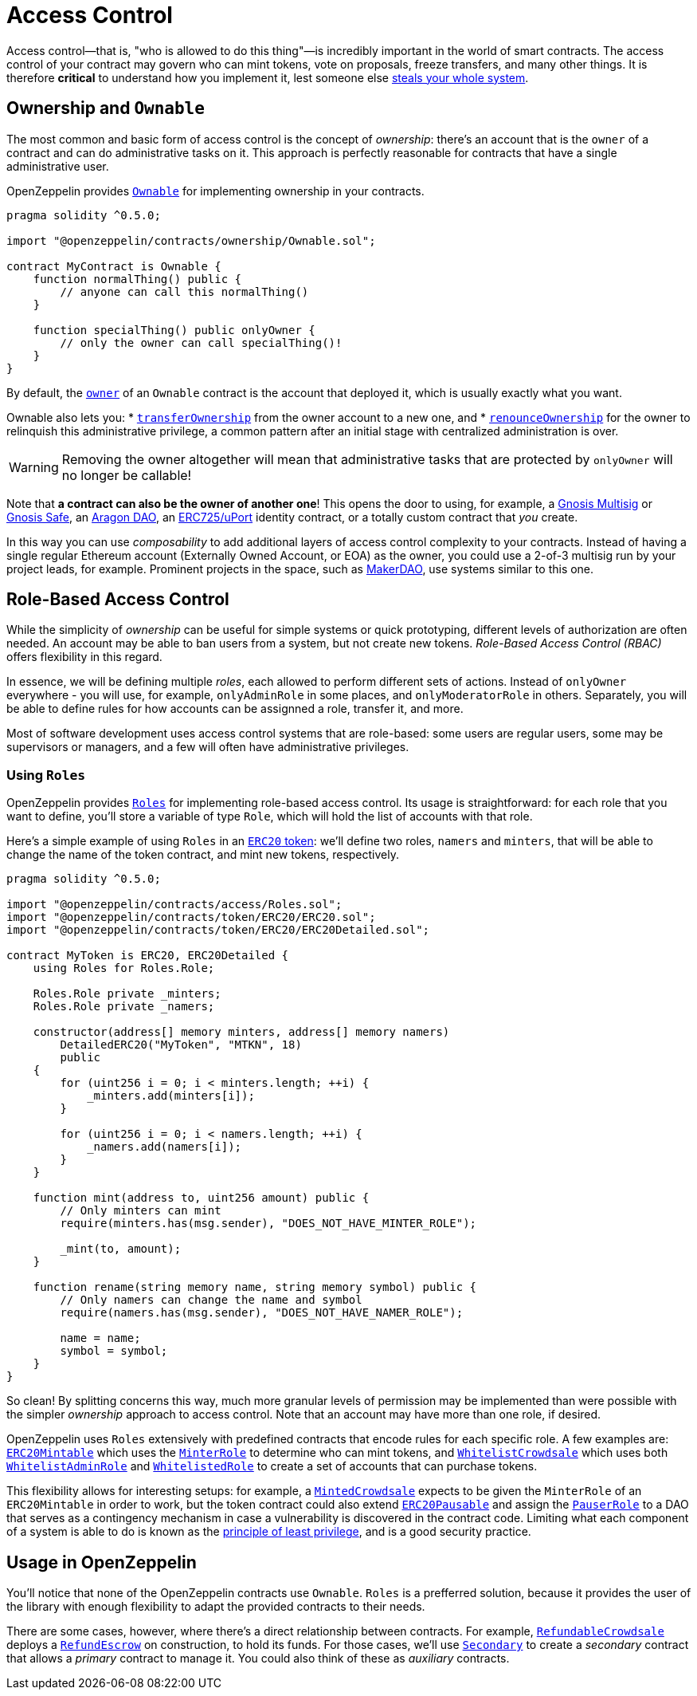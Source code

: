 = Access Control

Access control—that is, "who is allowed to do this thing"—is incredibly important in the world of smart contracts. The access control of your contract may govern who can mint tokens, vote on proposals, freeze transfers, and many other things. It is therefore *critical* to understand how you implement it, lest someone else https://blog.openzeppelin.com/on-the-parity-wallet-multisig-hack-405a8c12e8f7[steals your whole system].

[[ownership-and-ownable]]
== Ownership and `Ownable`

The most common and basic form of access control is the concept of _ownership_: there's an account that is the `owner` of a contract and can do administrative tasks on it. This approach is perfectly reasonable for contracts that have a single administrative user.

OpenZeppelin provides xref:api:ownership.adoc#Ownable[`Ownable`] for implementing ownership in your contracts.

[source,solidity]
----
pragma solidity ^0.5.0;

import "@openzeppelin/contracts/ownership/Ownable.sol";

contract MyContract is Ownable {
    function normalThing() public {
        // anyone can call this normalThing()
    }

    function specialThing() public onlyOwner {
        // only the owner can call specialThing()!
    }
}
----

By default, the xref:api:ownership.adoc#Ownable-owner--[`owner`] of an `Ownable` contract is the account that deployed it, which is usually exactly what you want.

Ownable also lets you:
* xref:api:ownership.adoc#Ownable-transferOwnership-address-[`transferOwnership`] from the owner account to a new one, and
* xref:api:ownership.adoc#Ownable-renounceOwnership--[`renounceOwnership`] for the owner to relinquish this administrative privilege, a common pattern after an initial stage with centralized administration is over.

WARNING: Removing the owner altogether will mean that administrative tasks that are protected by `onlyOwner` will no longer be callable!

Note that *a contract can also be the owner of another one*! This opens the door to using, for example, a https://github.com/gnosis/MultiSigWallet[Gnosis Multisig] or https://safe.gnosis.io[Gnosis Safe], an https://aragon.org[Aragon DAO], an https://www.uport.me[ERC725/uPort] identity contract, or a totally custom contract that _you_ create.

In this way you can use _composability_ to add additional layers of access control complexity to your contracts. Instead of having a single regular Ethereum account (Externally Owned Account, or EOA) as the owner, you could use a 2-of-3 multisig run by your project leads, for example. Prominent projects in the space, such as https://makerdao.com[MakerDAO], use systems similar to this one.

[[role-based-access-control]]
== Role-Based Access Control

While the simplicity of _ownership_ can be useful for simple systems or quick prototyping, different levels of authorization are often needed. An account may be able to ban users from a system, but not create new tokens. _Role-Based Access Control (RBAC)_ offers flexibility in this regard.

In essence, we will be defining multiple _roles_, each allowed to perform different sets of actions. Instead of `onlyOwner` everywhere - you will use, for example, `onlyAdminRole` in some places, and `onlyModeratorRole` in others. Separately, you will be able to define rules for how accounts can be assignned a role, transfer it, and more.

Most of software development uses access control systems that are role-based: some users are regular users, some may be supervisors or managers, and a few will often have administrative privileges.

[[using-roles]]
=== Using `Roles`

OpenZeppelin provides xref:api:access.adoc#Roles[`Roles`] for implementing role-based access control. Its usage is straightforward: for each role that you want to define, you'll store a variable of type `Role`, which will hold the list of accounts with that role.

Here's a simple example of using `Roles` in an xref:tokens.adoc#ERC20[`ERC20` token]: we'll define two roles, `namers` and `minters`, that will be able to change the name of the token contract, and mint new tokens, respectively.

[source,solidity]
----
pragma solidity ^0.5.0;

import "@openzeppelin/contracts/access/Roles.sol";
import "@openzeppelin/contracts/token/ERC20/ERC20.sol";
import "@openzeppelin/contracts/token/ERC20/ERC20Detailed.sol";

contract MyToken is ERC20, ERC20Detailed {
    using Roles for Roles.Role;

    Roles.Role private _minters;
    Roles.Role private _namers;

    constructor(address[] memory minters, address[] memory namers)
        DetailedERC20("MyToken", "MTKN", 18)
        public
    {
        for (uint256 i = 0; i < minters.length; ++i) {
            _minters.add(minters[i]);
        }

        for (uint256 i = 0; i < namers.length; ++i) {
            _namers.add(namers[i]);
        }
    }

    function mint(address to, uint256 amount) public {
        // Only minters can mint
        require(minters.has(msg.sender), "DOES_NOT_HAVE_MINTER_ROLE");

        _mint(to, amount);
    }

    function rename(string memory name, string memory symbol) public {
        // Only namers can change the name and symbol
        require(namers.has(msg.sender), "DOES_NOT_HAVE_NAMER_ROLE");

        name = name;
        symbol = symbol;
    }
}
----

So clean! By splitting concerns this way, much more granular levels of permission may be implemented than were possible with the simpler _ownership_ approach to access control. Note that an account may have more than one role, if desired.

OpenZeppelin uses `Roles` extensively with predefined contracts that encode rules for each specific role. A few examples are: xref:api:token/ERC20.adoc#ERC20Mintable[`ERC20Mintable`] which uses the xref:api:access.adoc#MinterRole[`MinterRole`] to determine who can mint tokens, and xref:api:crowdsale.adoc#WhitelistCrowdsale[`WhitelistCrowdsale`] which uses both xref:api:access.adoc#WhitelistAdminRole[`WhitelistAdminRole`] and xref:api:access.adoc#WhitelistedRole[`WhitelistedRole`] to create a set of accounts that can purchase tokens.

This flexibility allows for interesting setups: for example, a xref:api:crowdsale.adoc#MintedCrowdsale[`MintedCrowdsale`] expects to be given the `MinterRole` of an `ERC20Mintable` in order to work, but the token contract could also extend xref:api:token/ERC20.adoc#ERC20Pausable[`ERC20Pausable`] and assign the xref:api:access.adoc#PauserRole[`PauserRole`] to a DAO that serves as a contingency mechanism in case a vulnerability is discovered in the contract code. Limiting what each component of a system is able to do is known as the https://en.wikipedia.org/wiki/Principle_of_least_privilege[principle of least privilege], and is a good security practice.

[[usage-in-openzeppelin]]
== Usage in OpenZeppelin

You'll notice that none of the OpenZeppelin contracts use `Ownable`. `Roles` is a prefferred solution, because it provides the user of the library with enough flexibility to adapt the provided contracts to their needs.

There are some cases, however, where there's a direct relationship between contracts. For example, xref:api:crowdsale.adoc#RefundableCrowdsale[`RefundableCrowdsale`] deploys a xref:api:payment.adoc#RefundEscrow[`RefundEscrow`] on construction, to hold its funds. For those cases, we'll use xref:api:ownership.adoc#Secondary[`Secondary`] to create a _secondary_ contract that allows a _primary_ contract to manage it. You could also think of these as _auxiliary_ contracts.
